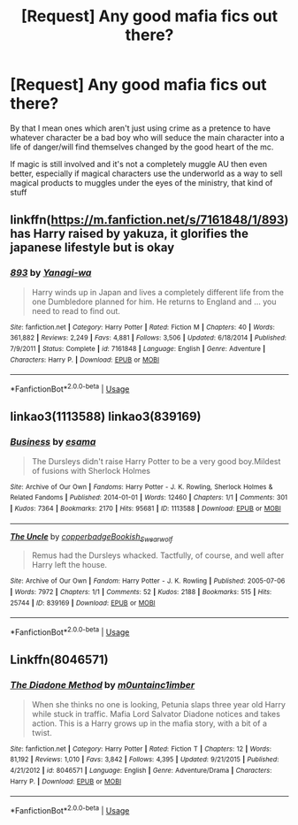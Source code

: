 #+TITLE: [Request] Any good mafia fics out there?

* [Request] Any good mafia fics out there?
:PROPERTIES:
:Author: Reine_zofia
:Score: 10
:DateUnix: 1527958986.0
:DateShort: 2018-Jun-02
:FlairText: Request
:END:
By that I mean ones which aren't just using crime as a pretence to have whatever character be a bad boy who will seduce the main character into a life of danger/will find themselves changed by the good heart of the mc.

If magic is still involved and it's not a completely muggle AU then even better, especially if magical characters use the underworld as a way to sell magical products to muggles under the eyes of the ministry, that kind of stuff


** linkffn([[https://m.fanfiction.net/s/7161848/1/893]]) has Harry raised by yakuza, it glorifies the japanese lifestyle but is okay
:PROPERTIES:
:Author: natus92
:Score: 2
:DateUnix: 1527978156.0
:DateShort: 2018-Jun-03
:END:

*** [[https://www.fanfiction.net/s/7161848/1/][*/893/*]] by [[https://www.fanfiction.net/u/568270/Yanagi-wa][/Yanagi-wa/]]

#+begin_quote
  Harry winds up in Japan and lives a completely different life from the one Dumbledore planned for him. He returns to England and ... you need to read to find out.
#+end_quote

^{/Site/:} ^{fanfiction.net} ^{*|*} ^{/Category/:} ^{Harry} ^{Potter} ^{*|*} ^{/Rated/:} ^{Fiction} ^{M} ^{*|*} ^{/Chapters/:} ^{40} ^{*|*} ^{/Words/:} ^{361,882} ^{*|*} ^{/Reviews/:} ^{2,249} ^{*|*} ^{/Favs/:} ^{4,881} ^{*|*} ^{/Follows/:} ^{3,506} ^{*|*} ^{/Updated/:} ^{6/18/2014} ^{*|*} ^{/Published/:} ^{7/9/2011} ^{*|*} ^{/Status/:} ^{Complete} ^{*|*} ^{/id/:} ^{7161848} ^{*|*} ^{/Language/:} ^{English} ^{*|*} ^{/Genre/:} ^{Adventure} ^{*|*} ^{/Characters/:} ^{Harry} ^{P.} ^{*|*} ^{/Download/:} ^{[[http://www.ff2ebook.com/old/ffn-bot/index.php?id=7161848&source=ff&filetype=epub][EPUB]]} ^{or} ^{[[http://www.ff2ebook.com/old/ffn-bot/index.php?id=7161848&source=ff&filetype=mobi][MOBI]]}

--------------

*FanfictionBot*^{2.0.0-beta} | [[https://github.com/tusing/reddit-ffn-bot/wiki/Usage][Usage]]
:PROPERTIES:
:Author: FanfictionBot
:Score: 1
:DateUnix: 1527978165.0
:DateShort: 2018-Jun-03
:END:


** linkao3(1113588) linkao3(839169)
:PROPERTIES:
:Author: glavbass
:Score: 1
:DateUnix: 1527977070.0
:DateShort: 2018-Jun-03
:END:

*** [[https://archiveofourown.org/works/1113588][*/Business/*]] by [[https://www.archiveofourown.org/users/esama/pseuds/esama][/esama/]]

#+begin_quote
  The Dursleys didn't raise Harry Potter to be a very good boy.Mildest of fusions with Sherlock Holmes
#+end_quote

^{/Site/:} ^{Archive} ^{of} ^{Our} ^{Own} ^{*|*} ^{/Fandoms/:} ^{Harry} ^{Potter} ^{-} ^{J.} ^{K.} ^{Rowling,} ^{Sherlock} ^{Holmes} ^{&} ^{Related} ^{Fandoms} ^{*|*} ^{/Published/:} ^{2014-01-01} ^{*|*} ^{/Words/:} ^{12460} ^{*|*} ^{/Chapters/:} ^{1/1} ^{*|*} ^{/Comments/:} ^{301} ^{*|*} ^{/Kudos/:} ^{7364} ^{*|*} ^{/Bookmarks/:} ^{2170} ^{*|*} ^{/Hits/:} ^{95681} ^{*|*} ^{/ID/:} ^{1113588} ^{*|*} ^{/Download/:} ^{[[https://archiveofourown.org/downloads/es/esama/1113588/Business.epub?updated_at=1388579989][EPUB]]} ^{or} ^{[[https://archiveofourown.org/downloads/es/esama/1113588/Business.mobi?updated_at=1388579989][MOBI]]}

--------------

[[https://archiveofourown.org/works/839169][*/The Uncle/*]] by [[https://www.archiveofourown.org/users/copperbadge/pseuds/copperbadge/users/Bookish_Swearwolf/pseuds/Bookish_Swearwolf][/copperbadgeBookish_Swearwolf/]]

#+begin_quote
  Remus had the Dursleys whacked. Tactfully, of course, and well after Harry left the house.
#+end_quote

^{/Site/:} ^{Archive} ^{of} ^{Our} ^{Own} ^{*|*} ^{/Fandom/:} ^{Harry} ^{Potter} ^{-} ^{J.} ^{K.} ^{Rowling} ^{*|*} ^{/Published/:} ^{2005-07-06} ^{*|*} ^{/Words/:} ^{7972} ^{*|*} ^{/Chapters/:} ^{1/1} ^{*|*} ^{/Comments/:} ^{52} ^{*|*} ^{/Kudos/:} ^{2188} ^{*|*} ^{/Bookmarks/:} ^{515} ^{*|*} ^{/Hits/:} ^{25744} ^{*|*} ^{/ID/:} ^{839169} ^{*|*} ^{/Download/:} ^{[[https://archiveofourown.org/downloads/co/copperbadge/839169/The%20Uncle.epub?updated_at=1387589648][EPUB]]} ^{or} ^{[[https://archiveofourown.org/downloads/co/copperbadge/839169/The%20Uncle.mobi?updated_at=1387589648][MOBI]]}

--------------

*FanfictionBot*^{2.0.0-beta} | [[https://github.com/tusing/reddit-ffn-bot/wiki/Usage][Usage]]
:PROPERTIES:
:Author: FanfictionBot
:Score: 2
:DateUnix: 1527977080.0
:DateShort: 2018-Jun-03
:END:


** Linkffn(8046571)
:PROPERTIES:
:Author: Mac_cy
:Score: 1
:DateUnix: 1528020899.0
:DateShort: 2018-Jun-03
:END:

*** [[https://www.fanfiction.net/s/8046571/1/][*/The Diadone Method/*]] by [[https://www.fanfiction.net/u/2696244/m0untainc1imber][/m0untainc1imber/]]

#+begin_quote
  When she thinks no one is looking, Petunia slaps three year old Harry while stuck in traffic. Mafia Lord Salvator Diadone notices and takes action. This is a Harry grows up in the mafia story, with a bit of a twist.
#+end_quote

^{/Site/:} ^{fanfiction.net} ^{*|*} ^{/Category/:} ^{Harry} ^{Potter} ^{*|*} ^{/Rated/:} ^{Fiction} ^{T} ^{*|*} ^{/Chapters/:} ^{12} ^{*|*} ^{/Words/:} ^{81,192} ^{*|*} ^{/Reviews/:} ^{1,010} ^{*|*} ^{/Favs/:} ^{3,842} ^{*|*} ^{/Follows/:} ^{4,395} ^{*|*} ^{/Updated/:} ^{9/21/2015} ^{*|*} ^{/Published/:} ^{4/21/2012} ^{*|*} ^{/id/:} ^{8046571} ^{*|*} ^{/Language/:} ^{English} ^{*|*} ^{/Genre/:} ^{Adventure/Drama} ^{*|*} ^{/Characters/:} ^{Harry} ^{P.} ^{*|*} ^{/Download/:} ^{[[http://www.ff2ebook.com/old/ffn-bot/index.php?id=8046571&source=ff&filetype=epub][EPUB]]} ^{or} ^{[[http://www.ff2ebook.com/old/ffn-bot/index.php?id=8046571&source=ff&filetype=mobi][MOBI]]}

--------------

*FanfictionBot*^{2.0.0-beta} | [[https://github.com/tusing/reddit-ffn-bot/wiki/Usage][Usage]]
:PROPERTIES:
:Author: FanfictionBot
:Score: 1
:DateUnix: 1528020910.0
:DateShort: 2018-Jun-03
:END:
